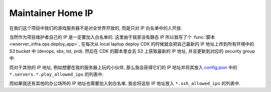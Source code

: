 Maintainer Home IP
==============================================================================
在我们这个项目中我们的游戏服务器不是对全世界开放的, 而是只对 IP 白名单中的人开放.

当然作为项目维护者自己的 IP 是一定要加入白名单的. 这里由于我家没有静态 IP 所以我写了个 :func:`脚本 <wserver_infra.ops.deploy_app>`, 在每次从 local laptop deploy CDK 的时候就会把自己最新的 IP 地址上传到所有环境中的 S3 bucket 中 (devops, sbx, tst, prd). 然后在 CDK 的脚本里会去 S3 上获取最新的 IP 地址, 并且更新到对应的 security group 中.

而对于其他的 IP 地址, 例如想要在我的服务器上玩的小伙伴, 那么我会获得它们的 IP 地址并将其放入 `config.json <https://github.com/MacHu-GWU/wserver-project/blob/wserver_infra/feature/projects/wserver_infra-project/config/config.json>`_ 中的 ``*.servers.*.play_allowed_ips`` 的列表中.

而如果我还有其他的办公场所的 IP 地址也需要加入到白名单, 我会将这些 IP 地址放入 ``*.ssh_allowed_ips`` 的列表中.
